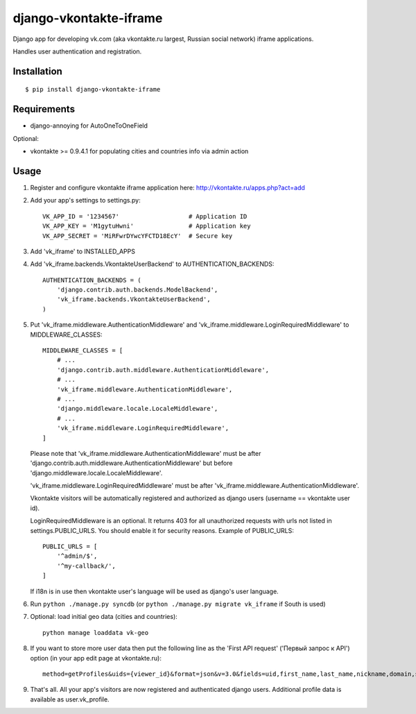 =======================
django-vkontakte-iframe
=======================

Django app for developing vk.com (aka vkontakte.ru largest,
Russian social network) iframe applications.

Handles user authentication and registration.

Installation
============

::

    $ pip install django-vkontakte-iframe


Requirements
============

* django-annoying for AutoOneToOneField

Optional:

* vkontakte >= 0.9.4.1 for populating cities and countries info via admin action

Usage
=====

1. Register and configure vkontakte iframe application here:
   http://vkontakte.ru/apps.php?act=add

2. Add your app's settings to settings.py::

        VK_APP_ID = '1234567'                   # Application ID
        VK_APP_KEY = 'M1gytuHwni'               # Application key
        VK_APP_SECRET = 'MiRFwrDYwcYFCTD18EcY'  # Secure key

3. Add 'vk_iframe' to INSTALLED_APPS

4. Add 'vk_iframe.backends.VkontakteUserBackend' to AUTHENTICATION_BACKENDS::

        AUTHENTICATION_BACKENDS = (
            'django.contrib.auth.backends.ModelBackend',
            'vk_iframe.backends.VkontakteUserBackend',
        )


5. Put 'vk_iframe.middleware.AuthenticationMiddleware' and
   'vk_iframe.middleware.LoginRequiredMiddleware' to MIDDLEWARE_CLASSES::

        MIDDLEWARE_CLASSES = [
            # ...
            'django.contrib.auth.middleware.AuthenticationMiddleware',
            # ...
            'vk_iframe.middleware.AuthenticationMiddleware',
            # ...
            'django.middleware.locale.LocaleMiddleware',
            # ...
            'vk_iframe.middleware.LoginRequiredMiddleware',
        ]

   Please note that 'vk_iframe.middleware.AuthenticationMiddleware' must be
   after 'django.contrib.auth.middleware.AuthenticationMiddleware' but before
   'django.middleware.locale.LocaleMiddleware'.

   'vk_iframe.middleware.LoginRequiredMiddleware' must be after
   'vk_iframe.middleware.AuthenticationMiddleware'.

   Vkontakte visitors will be automatically registered and authorized as django
   users (username == vkontakte user id).

   LoginRequiredMiddleware is an optional. It returns 403 for all unauthorized
   requests with urls not listed in settings.PUBLIC_URLS. You should
   enable it for security reasons. Example of PUBLIC_URLS::

        PUBLIC_URLS = [
            '^admin/$',
            '^my-callback/',
        ]

   If i18n is in use then vkontakte user's language will be used as django's
   user language.


6. Run ``python ./manage.py syncdb`` (or ``python ./manage.py migrate vk_iframe`` if
   South is used)

7. Optional: load initial geo data (cities and countries)::

      python manage loaddata vk-geo

8. If you want to store more user data then put the following line as
   the 'First API request' ('Первый запрос к API') option (in your app edit
   page at vkontakte.ru)::

        method=getProfiles&uids={viewer_id}&format=json&v=3.0&fields=uid,first_name,last_name,nickname,domain,sex,bdate,city,country,timezone,photo,photo_medium,photo_big,photo_rec,has_mobile,rate,contacts,education

9. That's all. All your app's visitors are now registered and authenticated
   django users. Additional profile data is available as user.vk_profile.

